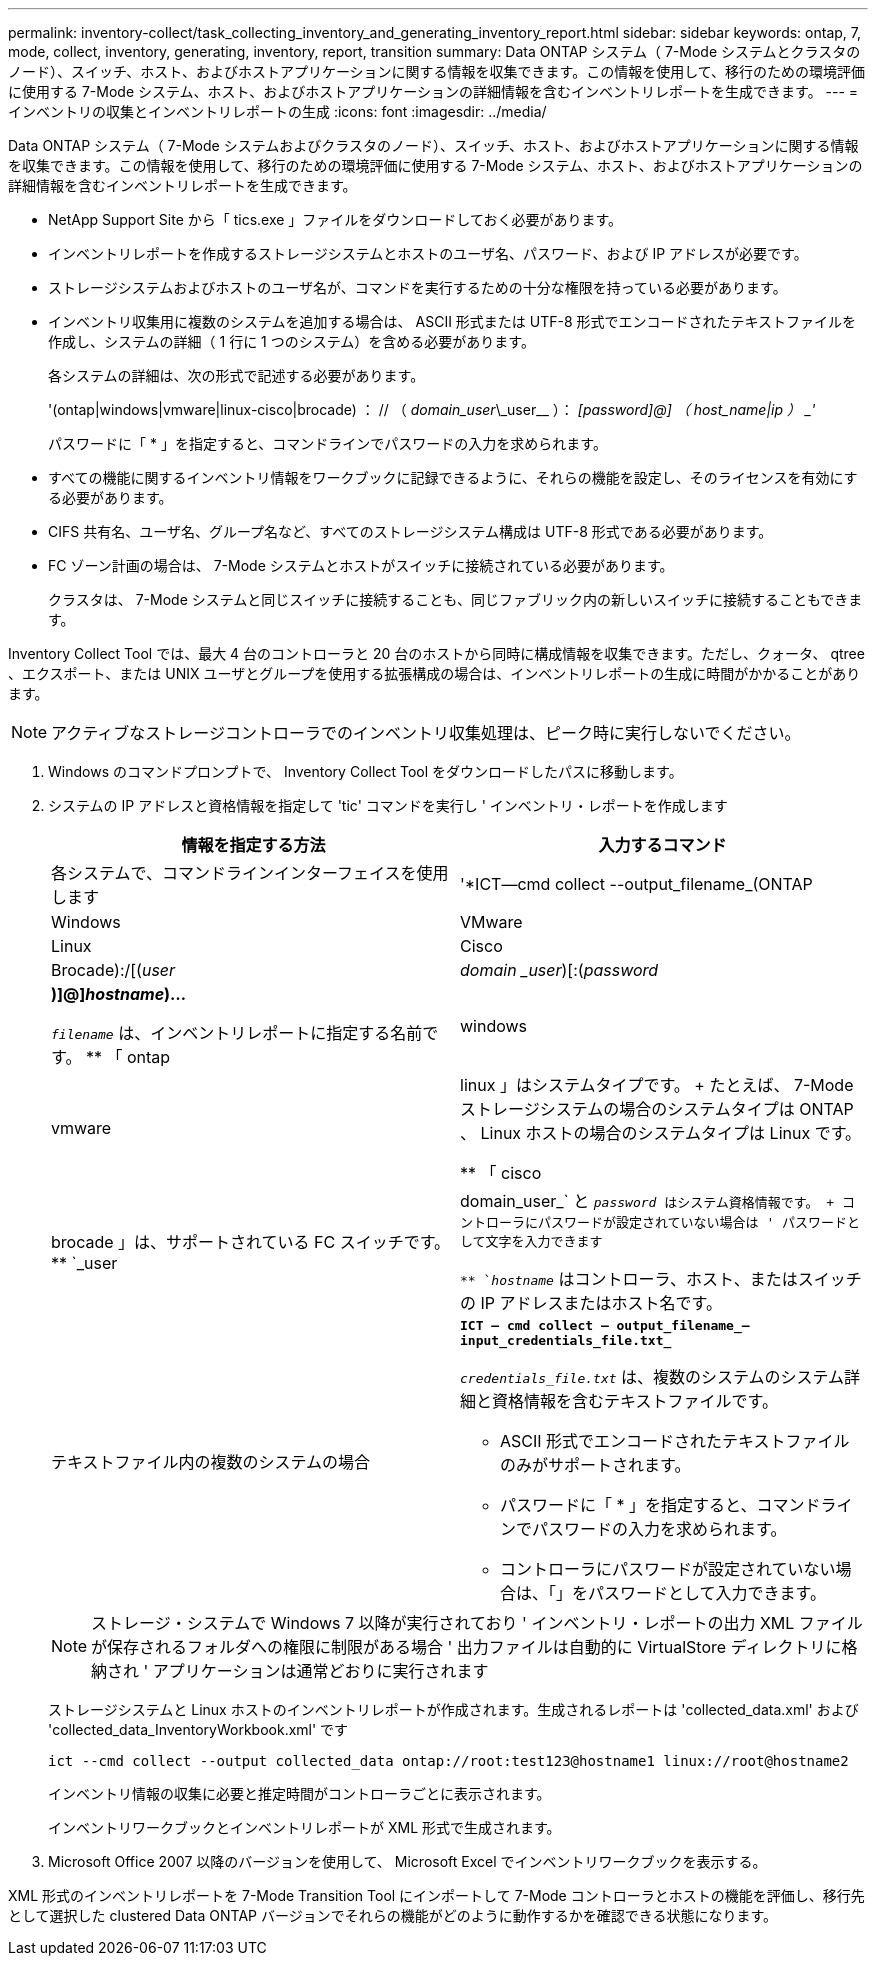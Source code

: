 ---
permalink: inventory-collect/task_collecting_inventory_and_generating_inventory_report.html 
sidebar: sidebar 
keywords: ontap, 7, mode, collect, inventory, generating, inventory, report, transition 
summary: Data ONTAP システム（ 7-Mode システムとクラスタのノード）、スイッチ、ホスト、およびホストアプリケーションに関する情報を収集できます。この情報を使用して、移行のための環境評価に使用する 7-Mode システム、ホスト、およびホストアプリケーションの詳細情報を含むインベントリレポートを生成できます。 
---
= インベントリの収集とインベントリレポートの生成
:icons: font
:imagesdir: ../media/


[role="lead"]
Data ONTAP システム（ 7-Mode システムおよびクラスタのノード）、スイッチ、ホスト、およびホストアプリケーションに関する情報を収集できます。この情報を使用して、移行のための環境評価に使用する 7-Mode システム、ホスト、およびホストアプリケーションの詳細情報を含むインベントリレポートを生成できます。

* NetApp Support Site から「 tics.exe 」ファイルをダウンロードしておく必要があります。
* インベントリレポートを作成するストレージシステムとホストのユーザ名、パスワード、および IP アドレスが必要です。
* ストレージシステムおよびホストのユーザ名が、コマンドを実行するための十分な権限を持っている必要があります。
* インベントリ収集用に複数のシステムを追加する場合は、 ASCII 形式または UTF-8 形式でエンコードされたテキストファイルを作成し、システムの詳細（ 1 行に 1 つのシステム）を含める必要があります。
+
各システムの詳細は、次の形式で記述する必要があります。

+
'(ontap|windows|vmware|linux-cisco|brocade) ： // （ _domain_user_____\\_user__ ）： _[password]@] （ host_name|ip ） _'_

+
パスワードに「 * 」を指定すると、コマンドラインでパスワードの入力を求められます。

* すべての機能に関するインベントリ情報をワークブックに記録できるように、それらの機能を設定し、そのライセンスを有効にする必要があります。
* CIFS 共有名、ユーザ名、グループ名など、すべてのストレージシステム構成は UTF-8 形式である必要があります。
* FC ゾーン計画の場合は、 7-Mode システムとホストがスイッチに接続されている必要があります。
+
クラスタは、 7-Mode システムと同じスイッチに接続することも、同じファブリック内の新しいスイッチに接続することもできます。



Inventory Collect Tool では、最大 4 台のコントローラと 20 台のホストから同時に構成情報を収集できます。ただし、クォータ、 qtree 、エクスポート、または UNIX ユーザとグループを使用する拡張構成の場合は、インベントリレポートの生成に時間がかかることがあります。


NOTE: アクティブなストレージコントローラでのインベントリ収集処理は、ピーク時に実行しないでください。

. Windows のコマンドプロンプトで、 Inventory Collect Tool をダウンロードしたパスに移動します。
. システムの IP アドレスと資格情報を指定して 'tic' コマンドを実行し ' インベントリ・レポートを作成します
+
|===
| 情報を指定する方法 | 入力するコマンド 


 a| 
各システムで、コマンドラインインターフェイスを使用します
 a| 
'*ICT--cmd collect --output_filename_(ONTAP| Windows| VMware| Linux| Cisco| Brocade):/[(_user_|_domain _user_)[:(_password_|***)]@]_hostname_)...*

** `_filename_` は、インベントリレポートに指定する名前です。
** 「 ontap | windows | vmware|linux 」はシステムタイプです。
+
たとえば、 7-Mode ストレージシステムの場合のシステムタイプは ONTAP 、 Linux ホストの場合のシステムタイプは Linux です。

** 「 cisco|brocade 」は、サポートされている FC スイッチです。
** `_user|domain_user_` と `_password_ はシステム資格情報です。
+
コントローラにパスワードが設定されていない場合は ' パスワードとして文字を入力できます

** `_hostname_` はコントローラ、ホスト、またはスイッチの IP アドレスまたはホスト名です。




 a| 
テキストファイル内の複数のシステムの場合
 a| 
`*ICT -- cmd collect -- output_filename_--input_credentials_file.txt_*`

`_credentials_file.txt_` は、複数のシステムのシステム詳細と資格情報を含むテキストファイルです。

** ASCII 形式でエンコードされたテキストファイルのみがサポートされます。
** パスワードに「 * 」を指定すると、コマンドラインでパスワードの入力を求められます。
** コントローラにパスワードが設定されていない場合は、「」をパスワードとして入力できます。


|===
+

NOTE: ストレージ・システムで Windows 7 以降が実行されており ' インベントリ・レポートの出力 XML ファイルが保存されるフォルダへの権限に制限がある場合 ' 出力ファイルは自動的に VirtualStore ディレクトリに格納され ' アプリケーションは通常どおりに実行されます

+
ストレージシステムと Linux ホストのインベントリレポートが作成されます。生成されるレポートは 'collected_data.xml' および 'collected_data_InventoryWorkbook.xml' です

+
[listing]
----
ict --cmd collect --output collected_data ontap://root:test123@hostname1 linux://root@hostname2
----
+
インベントリ情報の収集に必要と推定時間がコントローラごとに表示されます。

+
インベントリワークブックとインベントリレポートが XML 形式で生成されます。

. Microsoft Office 2007 以降のバージョンを使用して、 Microsoft Excel でインベントリワークブックを表示する。


XML 形式のインベントリレポートを 7-Mode Transition Tool にインポートして 7-Mode コントローラとホストの機能を評価し、移行先として選択した clustered Data ONTAP バージョンでそれらの機能がどのように動作するかを確認できる状態になります。
